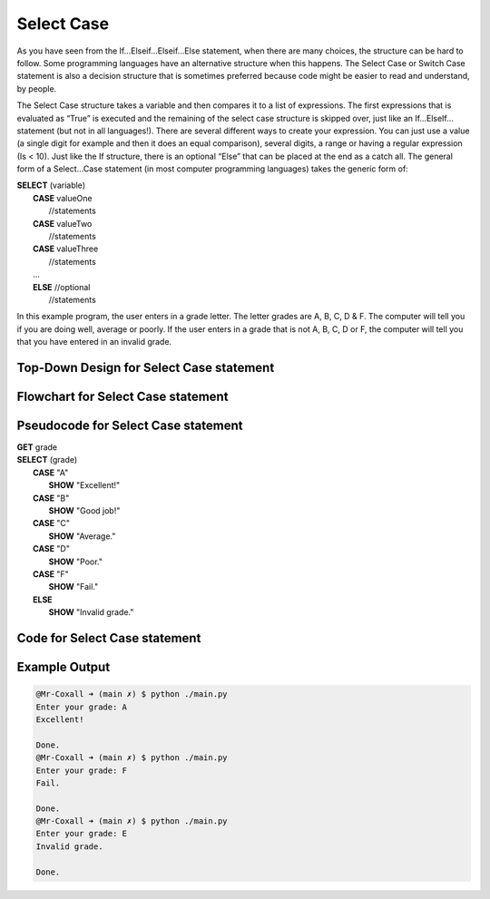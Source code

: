 .. _select-case:

Select Case
===========

As you have seen from the If…Elseif…Elseif…Else statement, when there are many choices, the structure can be hard to follow. Some programming languages have an alternative structure when this happens. The Select Case or Switch Case statement is also a decision structure that is sometimes preferred because code might be easier to read and understand, by people. 

The Select Case structure takes a variable and then compares it to a list of expressions. The first expressions that is evaluated as “True” is executed and the remaining of the select case structure is skipped over, just like an If…ElseIf… statement (but not in all languages!). There are several different ways to create your expression. You can just use a value (a single digit for example and then it does an equal comparison), several digits, a range or having a regular expression (Is < 10). Just like the If structure, there is an optional “Else” that can be placed at the end as a catch all. The general form of a Select…Case statement (in most computer programming languages) takes the generic form of:

| **SELECT** (variable)
|       **CASE** valueOne
|           //statements
|       **CASE** valueTwo
|           //statements
|       **CASE** valueThree
|           //statements
|       …      
|       **ELSE**  //optional
|           //statements

In this example program, the user enters in a grade letter. The letter grades are A, B, C, D & F. The computer will tell you if you are doing well, average or poorly. If the user enters in a grade that is not A, B, C, D or F, the computer will tell you that you have entered in an invalid grade.

Top-Down Design for Select Case statement
^^^^^^^^^^^^^^^^^^^^^^^^^^^^^^^^^^^^^^^^^^^^^^^^^^^^^^
.. image:: ./images/top-down-select-case.png
   :alt: Top-Down Design for Select Case statement
   :align: center

Flowchart for Select Case statement
^^^^^^^^^^^^^^^^^^^^^^^^^^^^^^^^^^^^^^^
.. image:: ./images/flowchart-select-case.png
   :alt: Select Case flowchart
   :align: center

Pseudocode for Select Case statement
^^^^^^^^^^^^^^^^^^^^^^^^^^^^^^^^^^^^^^^^^^^^
| **GET** grade
| **SELECT** (grade)
|       **CASE** "A"
|           **SHOW** "Excellent!"
|       **CASE** "B"
|           **SHOW** "Good job!"
|       **CASE** "C"
|           **SHOW** "Average."
|       **CASE** "D"
|           **SHOW** "Poor."
|       **CASE** "F"
|           **SHOW** "Fail."
|       **ELSE**
|           **SHOW** "Invalid grade."

Code for Select Case statement
^^^^^^^^^^^^^^^^^^^^^^^^^^^^^^^^^^^^^^
.. tabs::

  .. group-tab:: C
    .. code-block:: C
      .. literalinclude:: ../../code_examples/3-Structured_Problem_Solving/9-Select-Case/C/main.c
        :language: C
        :linenos:
        :emphasize-lines: 19-40

  .. group-tab:: C++
    .. code-block:: C++
      .. literalinclude:: ../../code_examples/3-Structured_Problem_Solving/9-Select-Case/CPP/main.cpp
        :language: C++
        :linenos:
        :emphasize-lines: 19-41

  .. group-tab:: C#
    .. code-block:: C#
      .. literalinclude:: ../../code_examples/3-Structured_Problem_Solving/9-Select-Case/CSharp/main.cs
        :language: C#
        :linenos:
        :emphasize-lines: 20-39

  .. group-tab:: Go
    .. code-block:: Go
      .. literalinclude:: ../../code_examples/3-Structured_Problem_Solving/9-Select-Case/Go/main.go
        :language: go
        :linenos:
        :emphasize-lines: 24-37

  .. group-tab:: Java
    .. code-block:: Java
      .. literalinclude:: ../../code_examples/3-Structured_Problem_Solving/9-Select-Case/Java/Main.java
        :language: java
        :linenos:
        :emphasize-lines: 23-42

  .. group-tab:: JavaScript
    .. code-block:: JavaScript
      .. literalinclude:: ../../code_examples/3-Structured_Problem_Solving/9-Select-Case/JavaScript/main.js
        :language: javascript
        :linenos:
        :emphasize-lines: 12-31

  .. group-tab:: Python
    .. code-block:: Python
      .. literalinclude:: ../../code_examples/3-Structured_Problem_Solving/9-Select-Case/Python/main.py
        :language: python
        :linenos:
        :emphasize-lines: 17-29

Example Output
^^^^^^^^^^^^^^
.. code-block:: console

  @Mr-Coxall ➜ (main ✗) $ python ./main.py 
  Enter your grade: A
  Excellent!

  Done.
  @Mr-Coxall ➜ (main ✗) $ python ./main.py 
  Enter your grade: F
  Fail.

  Done.
  @Mr-Coxall ➜ (main ✗) $ python ./main.py 
  Enter your grade: E
  Invalid grade.

  Done.
